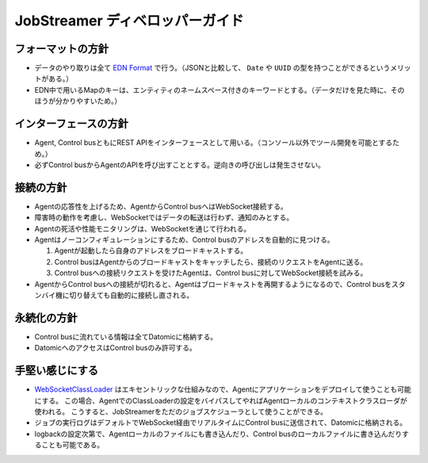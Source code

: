 JobStreamer ディベロッパーガイド
========================================

----------------------------------------
フォーマットの方針
----------------------------------------

* データのやり取りは全て `EDN Format`_ で行う。（JSONと比較して、 ``Date`` や ``UUID`` の型を持つことができるというメリットがある。）
* EDN中で用いるMapのキーは、エンティティのネームスペース付きのキーワードとする。（データだけを見た時に、そのほうが分かりやすいため。）

----------------------------------------
インターフェースの方針
----------------------------------------

* Agent, Control busともにREST APIをインターフェースとして用いる。（コンソール以外でツール開発を可能とするため。）
* 必ずControl busからAgentのAPIを呼び出すこととする。逆向きの呼び出しは発生させない。

----------------------------------------
接続の方針
----------------------------------------

* Agentの応答性を上げるため、AgentからControl busへはWebSocket接続する。
* 障害時の動作を考慮し、WebSocketではデータの転送は行わず、通知のみとする。
* Agentの死活や性能モニタリングは、WebSocketを通じて行われる。
* Agentはノーコンフィギュレーションにするため、Control busのアドレスを自動的に見つける。

  #. Agentが起動したら自身のアドレスをブロードキャストする。
  #. Control busはAgentからのブロードキャストをキャッチしたら、接続のリクエストをAgentに送る。
  #. Control busへの接続リクエストを受けたAgentは、Control busに対してWebSocket接続を試みる。

* AgentからControl busへの接続が切れると、Agentはブロードキャストを再開するようになるので、Control busをスタンバイ機に切り替えても自動的に接続し直される。

----------------------------------------
永続化の方針
----------------------------------------

* Control busに流れている情報は全てDatomicに格納する。
* DatomicへのアクセスはControl busのみ許可する。

----------------------------------------
手堅い感じにする
----------------------------------------

* `WebSocketClassLoader`_ はエキセントリックな仕組みなので、Agentにアプリケーションをデプロイして使うことも可能にする。
  この場合、AgentでのClassLoaderの設定をバイパスしてやればAgentローカルのコンテキストクラスローダが使われる。
  こうすると、JobStreamerをただのジョブスケジューラとして使うことができる。
* ジョブの実行ログはデフォルトでWebSocket経由でリアルタイムにControl busに送信されて、Datomicに格納される。
* logbackの設定次第で、Agentローカルのファイルにも書き込んだり、Control busのローカルファイルに書き込んだりすることも可能である。


.. _EDN Format: https://github.com/edn-format/edn
.. _WebSocketClassLoader: https://github.com/kawasima/websocket-classloader
